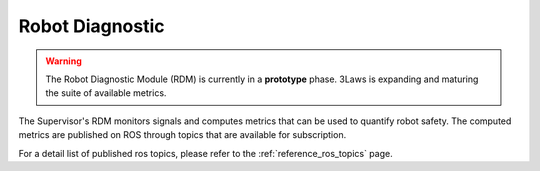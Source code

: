Robot Diagnostic
################

.. contents:: Table of Contents
  :local:

.. warning::
  The Robot Diagnostic Module (RDM) is currently in a **prototype** phase. 3Laws is expanding and maturing the suite of available metrics.

The Supervisor's RDM monitors signals and computes metrics that can be used to quantify robot safety. The computed metrics are published on ROS through topics that are available for subscription.

For a detail list of published ros topics, please refer to the :ref:`reference_ros_topics` page.
